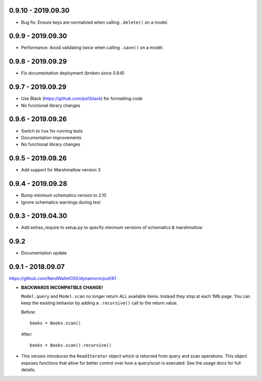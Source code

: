 0.9.10 - 2019.09.30
###################

* Bug fix: Ensure keys are normalized when calling ``.delete()`` on a model.

0.9.9 - 2019.09.30
##################

* Performance: Avoid validating twice when calling ``.save()`` on a model.

0.9.8 - 2019.09.29
##################

* Fix documentation deployment (broken since 0.9.6)

0.9.7 - 2019.09.29
##################

* Use Black (https://github.com/psf/black) for formatting code
* No functional library changes

0.9.6 - 2019.09.26
##################

* Switch to ``tox`` for running tests
* Documentation improvements
* No functional library changes

0.9.5 - 2019.09.26
##################

* Add support for Marshmallow version 3

0.9.4 - 2019.09.28
##################

* Bump minimum schematics version to 2.10
* Ignore schematics warnings during test

0.9.3 - 2019.04.30
##################

* Add extras_require to setup.py to specify minimum versions of schematics & marshmallow

0.9.2
#####

* Documentation update

0.9.1 - 2018.09.07
##################

https://github.com/NerdWalletOSS/dynamorm/pull/61

* **BACKWARDS INCOMPATIBLE CHANGE!**

  ``Model.query`` and ``Model.scan`` no longer return ALL available items.
  Instead they stop at each 1Mb page.  You can keep the existing behavior by
  adding a ``.recursive()`` call to the return value.

  Before::

      books = Books.scan()

  After::

      books = Books.scan().recursive()

* This version introduces the ``ReadIterator`` object which is returned from
  query and scan operations.  This object exposes functions that allow for
  better control over how a query/scan is executed.  See the usage docs for full
  details.
